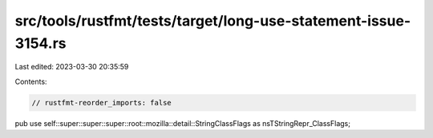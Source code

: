 src/tools/rustfmt/tests/target/long-use-statement-issue-3154.rs
===============================================================

Last edited: 2023-03-30 20:35:59

Contents:

.. code-block:: rs

    // rustfmt-reorder_imports: false

pub use self::super::super::super::root::mozilla::detail::StringClassFlags as nsTStringRepr_ClassFlags;


